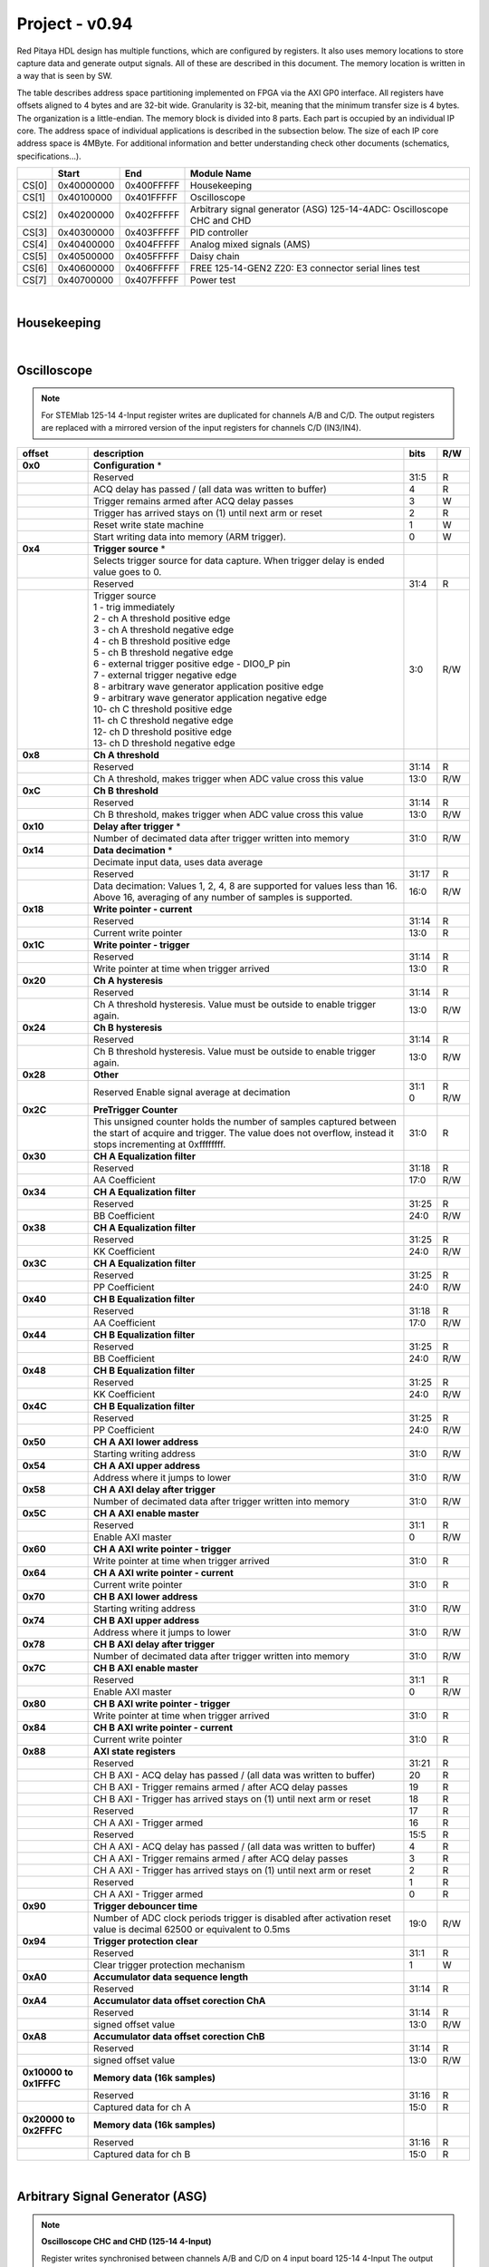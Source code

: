 .. _fpga_094_dev:


Project - v0.94
=================

Red Pitaya HDL design has multiple functions, which are configured by registers. It also uses memory locations to store capture data and generate output signals. All of these are described in this document. The memory location is written in a way that is seen by SW. 

The table describes address space partitioning implemented on FPGA via the AXI GP0 interface. All registers have offsets aligned to 4 bytes and are 32-bit wide. Granularity is 32-bit, meaning that the minimum transfer size is 4 bytes. The organization is a little-endian.
The memory block is divided into 8 parts. Each part is occupied by an individual IP core. The address space of individual applications is described in the subsection below. The size of each IP core address space is 4MByte. 
For additional information and better understanding check other documents (schematics, specifications...).


.. tabularcolumns:: |p{15mm}|p{22mm}|p{22mm}|p{55mm}|

+--------+-------------+------------+----------------------------------+
|        |    Start    | End        | Module Name                      |
+========+=============+============+==================================+
| CS[0]  | 0x40000000  | 0x400FFFFF | Housekeeping                     |
+--------+-------------+------------+----------------------------------+
| CS[1]  | 0x40100000  | 0x401FFFFF | Oscilloscope                     |
+--------+-------------+------------+----------------------------------+
| CS[2]  | 0x40200000  | 0x402FFFFF | Arbitrary signal generator (ASG) |
|        |             |            | \ 125-14-4ADC: \                 |
|        |             |            | Oscilloscope CHC and CHD         |
+--------+-------------+------------+----------------------------------+
| CS[3]  | 0x40300000  | 0x403FFFFF | PID controller                   |
+--------+-------------+------------+----------------------------------+
| CS[4]  | 0x40400000  | 0x404FFFFF | Analog mixed signals (AMS)       |
+--------+-------------+------------+----------------------------------+
| CS[5]  | 0x40500000  | 0x405FFFFF | Daisy chain                      |
+--------+-------------+------------+----------------------------------+
| CS[6]  | 0x40600000  | 0x406FFFFF | FREE                             |
|        |             |            | \ 125-14-GEN2 Z20: \             |
|        |             |            | E3 connector serial lines test   |
+--------+-------------+------------+----------------------------------+
| CS[7]  | 0x40700000  | 0x407FFFFF | Power test                       |
+--------+-------------+------------+----------------------------------+

|

Housekeeping
------------

.. tabs::

    .. group-tab:: 12X-XX

        .. tabularcolumns:: |p{15mm}|p{105mm}|p{15mm}|p{15mm}|

        +----------+------------------------------------------------+------+-----+
        | offset   | description                                    | bits | R/W |
        +==========+================================================+======+=====+
        | **0x0**  | **ID**                                         |      |     |
        +----------+------------------------------------------------+------+-----+
        |          | Reserved                                       | 31:4 | R   | 
        +----------+------------------------------------------------+------+-----+
        |          | Design ID                                      |  3:0 | R   |
        +----------+------------------------------------------------+------+-----+
        |          |    0 -prototype                                |      |     |
        +----------+------------------------------------------------+------+-----+
        |          |    1 -release                                  |      |     |
        +----------+------------------------------------------------+------+-----+
        | **0x4**  | **DNA part 1**                                 |      |     |
        +----------+------------------------------------------------+------+-----+
        |          | DNA[31:0]                                      | 31:0 | R   |
        +----------+------------------------------------------------+------+-----+
        | **0x8**  | **DNA part 2**                                 |      |     |
        +----------+------------------------------------------------+------+-----+
        |          | Reserved                                       | 31:25| R   |
        +----------+------------------------------------------------+------+-----+
        |          | DNA[56:32]                                     | 24:0 | R   |
        +----------+------------------------------------------------+------+-----+
        | **0xC**  | **Digital Loopback**                           |      |     |
        +----------+------------------------------------------------+------+-----+
        |          | Reserved                                       | 31:1 | R   |
        +----------+------------------------------------------------+------+-----+
        |          | digital_loop                                   |    0 | R/W |
        +----------+------------------------------------------------+------+-----+
        | **0x10** | **Expansion connector direction P**            |      |     |
        +----------+------------------------------------------------+------+-----+
        |          | Reserved                                       | 31:8 | R   |
        +----------+------------------------------------------------+------+-----+
        |          | Direction for P lines                          |  7:0 | R/W |
        +----------+------------------------------------------------+------+-----+
        |          | 1-out                                          |      |     |
        +----------+------------------------------------------------+------+-----+
        |          | 0-in                                           |      |     |
        +----------+------------------------------------------------+------+-----+
        | **0x14** | **Expansion connector direction N**            |      |     |
        +----------+------------------------------------------------+------+-----+
        |          | Reserved                                       | 31:8 | R   |
        +----------+------------------------------------------------+------+-----+
        |          | Direction for N lines                          | 7:0  | R/W |
        +----------+------------------------------------------------+------+-----+
        |          | 1-out                                          |      |     |
        +----------+------------------------------------------------+------+-----+
        |          | 0-in                                           |      |     |
        +----------+------------------------------------------------+------+-----+
        | **0x18** | **Expansion connector output P**               |      |     |
        +----------+------------------------------------------------+------+-----+
        |          | Reserved                                       | 31:8 | R   |
        +----------+------------------------------------------------+------+-----+
        |          | P pins output                                  | 7:0  | R/W |
        +----------+------------------------------------------------+------+-----+
        | **0x1C** | **Expansion connector output N**               |      |     |
        +----------+------------------------------------------------+------+-----+
        |          | Reserved                                       | 31:8 | R   |
        +----------+------------------------------------------------+------+-----+
        |          | N pins output                                  | 7:0  | R/W |
        +----------+------------------------------------------------+------+-----+
        | **0x20** | **Expansion connector input P**                |      |     |
        +----------+------------------------------------------------+------+-----+
        |          | Reserved                                       | 31:8 | R   |
        +----------+------------------------------------------------+------+-----+
        |          | P pins input                                   | 7:0  | R   |
        +----------+------------------------------------------------+------+-----+
        | **0x24** | **Expansion connector input N**                |      |     |
        +----------+------------------------------------------------+------+-----+
        |          | Reserved                                       | 31:8 | R   |
        +----------+------------------------------------------------+------+-----+
        |          |  N pins input                                  |  7:0 | R   |
        +----------+------------------------------------------------+------+-----+
        | **0x30** |  **LED control**                               |      |     |
        +----------+------------------------------------------------+------+-----+
        |          |  Reserved                                      |  31:8| R   |
        +----------+------------------------------------------------+------+-----+
        |          |  LEDs 7-0                                      |  7:0 | R/W |
        +----------+------------------------------------------------+------+-----+
        | **0x34** |  **CAN0 pins enable**                          |      |     |
        +----------+------------------------------------------------+------+-----+
        |          |  Reserved                                      |  31:1| R   |
        +----------+------------------------------------------------+------+-----+
        |          |  Enable CAN0 - 1                               |    0 | R/W |
        +----------+------------------------------------------------+------+-----+
        |          |  CAN0_rx: GPIO_P 7 ; CAN1_rx : GPIO_P 6        |      |     |
        +----------+------------------------------------------------+------+-----+
        |          |  CAN0_tx: GPIO_N 7 ; CAN1_tx : GPIO_N 6        |      |     |
        +----------+------------------------------------------------+------+-----+
        | **0x100**|  **FPGA ready**                                |      |     |
        +----------+------------------------------------------------+------+-----+
        |          |  Reserved                                      | 31:1 | R   |
        +----------+------------------------------------------------+------+-----+
        |          |  Programmable logic is out of reset            |     0| R   |
        +----------+------------------------------------------------+------+-----+
        | **0x104**|  **ADC clock frequency meter **                |      |     |
        +----------+------------------------------------------------+------+-----+
        |          |  Approximate frequency of ADC clock            | 31:0 | R   |
        +----------+------------------------------------------------+------+-----+
        |**0x1000**|  **External trigger override**                 |      |     |
        +----------+------------------------------------------------+------+-----+
        |          |  Reserved                                      | 31:3 | R   |
        +----------+------------------------------------------------+------+-----+
        |          |  Trigger output selector                       |     2| R/W |
        |          |  1: DAC trigger, 0: ADC trigger                |      |     |
        +----------+------------------------------------------------+------+-----+
        |          |  Override GPIO_N_0 to output ADC or DAC trigger|     1| R/W |
        +----------+------------------------------------------------+------+-----+
        |          |  Enable sending and receiving external trigger |     0| R/W |
        |          |  through daisy chain connectors                |      |     |
        |          |  1: enable, 0: disable                         |      |     |
        +----------+------------------------------------------------+------+-----+

    .. group-tab:: 125-14-LL

        .. tabularcolumns:: |p{15mm}|p{105mm}|p{15mm}|p{15mm}|

        +----------+------------------------------------------------+------+-----+
        | offset   | description                                    | bits | R/W |
        +==========+================================================+======+=====+
        | **0x0**  | **ID**                                         |      |     |
        +----------+------------------------------------------------+------+-----+
        |          | Reserved                                       | 31:4 | R   |
        +----------+------------------------------------------------+------+-----+
        |          | Design ID                                      |  3:0 | R   |
        +----------+------------------------------------------------+------+-----+
        |          |    0 -prototype                                |      |     |
        +----------+------------------------------------------------+------+-----+
        |          |    1 -release                                  |      |     |
        +----------+------------------------------------------------+------+-----+
        | **0x4**  | **DNA part 1**                                 |      |     |
        +----------+------------------------------------------------+------+-----+
        |          | DNA[31:0]                                      | 31:0 | R   |
        +----------+------------------------------------------------+------+-----+
        | **0x8**  | **DNA part 2**                                 |      |     |
        +----------+------------------------------------------------+------+-----+
        |          | Reserved                                       | 31:25| R   |
        +----------+------------------------------------------------+------+-----+
        |          | DNA[56:32]                                     | 24:0 | R   |
        +----------+------------------------------------------------+------+-----+
        | **0xC**  | **Digital Loopback**                           |      |     |
        +----------+------------------------------------------------+------+-----+
        |          | Reserved                                       | 31:1 | R   |
        +----------+------------------------------------------------+------+-----+
        |          | digital_loop                                   |    0 | R/W |
        +----------+------------------------------------------------+------+-----+
        | **0x10** | **Expansion connector direction P**            |      |     |
        +----------+------------------------------------------------+------+-----+
        |          | Reserved                                       | 31:8 | R   |
        +----------+------------------------------------------------+------+-----+
        |          | Direction for P lines                          |  7:0 | R/W |
        +----------+------------------------------------------------+------+-----+
        |          | 1-out                                          |      |     |
        +----------+------------------------------------------------+------+-----+
        |          | 0-in                                           |      |     |
        +----------+------------------------------------------------+------+-----+
        | **0x14** | **Expansion connector direction N**            |      |     |
        +----------+------------------------------------------------+------+-----+
        |          | Reserved                                       | 31:8 | R   |
        +----------+------------------------------------------------+------+-----+
        |          | Direction for N lines                          | 7:0  | R/W |
        +----------+------------------------------------------------+------+-----+
        |          | 1-out                                          |      |     |
        +----------+------------------------------------------------+------+-----+
        |          | 0-in                                           |      |     |
        +----------+------------------------------------------------+------+-----+
        | **0x18** | **Expansion connector output P**               |      |     |
        +----------+------------------------------------------------+------+-----+
        |          | Reserved                                       | 31:8 | R   |
        +----------+------------------------------------------------+------+-----+
        |          | P pins output                                  | 7:0  | R/W |
        +----------+------------------------------------------------+------+-----+
        | **0x1C** | **Expansion connector output N**               |      |     |
        +----------+------------------------------------------------+------+-----+
        |          | Reserved                                       | 31:8 | R   |
        +----------+------------------------------------------------+------+-----+
        |          | N pins output                                  | 7:0  | R/W |
        +----------+------------------------------------------------+------+-----+
        | **0x20** | **Expansion connector input P**                |      |     |
        +----------+------------------------------------------------+------+-----+
        |          | Reserved                                       | 31:8 | R   |
        +----------+------------------------------------------------+------+-----+
        |          | P pins input                                   | 7:0  | R   |
        +----------+------------------------------------------------+------+-----+
        | **0x24** | **Expansion connector input N**                |      |     |
        +----------+------------------------------------------------+------+-----+
        |          | Reserved                                       | 31:8 | R   |
        +----------+------------------------------------------------+------+-----+
        |          |  N pins input                                  |  7:0 | R   |
        +----------+------------------------------------------------+------+-----+
        | **0x30** |  **LED control**                               |      |     |
        +----------+------------------------------------------------+------+-----+
        |          |  Reserved                                      |  31:8| R   |
        +----------+------------------------------------------------+------+-----+
        |          |  LEDs 7-0                                      |  7:0 | R/W |
        +----------+------------------------------------------------+------+-----+
        | **0x34** |  **CAN0 pins enable**                          |      |     |
        +----------+------------------------------------------------+------+-----+
        |          |  Reserved                                      |  31:1| R   |
        +----------+------------------------------------------------+------+-----+
        |          |  Enable CAN0 - 1                               |    0 | R/W |
        +----------+------------------------------------------------+------+-----+
        |          |  CAN0_tx: GPIO_P 7                             |      |     |
        +----------+------------------------------------------------+------+-----+
        |          |  CAN0_rx: GPIO_N 7                             |      |     |
        +----------+------------------------------------------------+------+-----+
        | **0x40** |  **IDELAY control**                            |      |     |
        +----------+------------------------------------------------+------+-----+
        |          |  Reserved                                      | 31:25| R   |
        +----------+------------------------------------------------+------+-----+
        |          |  IDELAY value in taps (pair ADB1)              | 24:20| R/W |
        +----------+------------------------------------------------+------+-----+
        |          |  IDELAY value in taps (pair ADB0)              | 19:15| R/W |
        +----------+------------------------------------------------+------+-----+
        |          |  IDELAY value in taps (pair ADA1)              | 14:10| R/W |
        +----------+------------------------------------------------+------+-----+
        |          |  IDELAY value in taps (pair ADA0)              |  9:5 | R/W |
        +----------+------------------------------------------------+------+-----+
        |          |  IDELAY value in taps (pair ADFCLK)            |  4:0 | R/W |
        +----------+------------------------------------------------+------+-----+
        | **0x50** |  **ADC SPI**                                   |      |     |
        +----------+------------------------------------------------+------+-----+
        |          |  Reserved                                      | 31:16| R   |
        +----------+------------------------------------------------+------+-----+
        |          |  Control word                                  |  15:0| R/W |
        +----------+------------------------------------------------+------+-----+
        | **0x54** |  **ADC SPI**                                   |      |     |
        +----------+------------------------------------------------+------+-----+
        |          |  Reserved                                      | 31:16| R   |
        +----------+------------------------------------------------+------+-----+
        |          |  Write data / start transfer                   |  15:0| R/W |
        |          |  Only 8 valid bits (on LSB)                    |      |     |
        +----------+------------------------------------------------+------+-----+
        | **0x58** |  **ADC SPI**                                   |      |     |
        +----------+------------------------------------------------+------+-----+
        |          |  Reserved                                      | 31:17| R   |
        +----------+------------------------------------------------+------+-----+
        |          |  Transfer busy                                 |    16| R   |
        +----------+------------------------------------------------+------+-----+
        |          |  Reserved                                      | 31:17| R   |
        +----------+------------------------------------------------+------+-----+
        |          |  Read data                                     |  15:0| R/W |
        |          |  Only 8 valid bits (on LSB)                    |      |     |
        +----------+------------------------------------------------+------+-----+
        | **0x100**|  **FPGA ready**                                |      |     |
        +----------+------------------------------------------------+------+-----+
        |          |  Reserved                                      | 31:1 | R   |
        +----------+------------------------------------------------+------+-----+
        |          |  Programmable logic is out of reset            |     0| R   |
        +----------+------------------------------------------------+------+-----+
        | **0x104**|  **ADC clock frequency meter **                |      |     |
        +----------+------------------------------------------------+------+-----+
        |          |  Approximate frequency of ADC clock            | 31:0 | R   |
        +----------+------------------------------------------------+------+-----+
        |**0x1000**|  **External trigger override**                 |      |     |
        +----------+------------------------------------------------+------+-----+
        |          |  Reserved                                      | 31:3 | R   |
        +----------+------------------------------------------------+------+-----+
        |          |  Trigger output selector                       |     2| R/W |
        |          |  1: DAC trigger, 0: ADC trigger                |      |     |
        +----------+------------------------------------------------+------+-----+
        |          |  Override GPIO_N_0 to output ADC or DAC trigger|     1| R/W |
        +----------+------------------------------------------------+------+-----+
        |          |  Enable sending and receiving external trigger |     0| R/W |
        |          |  through daisy chain connectors                |      |     |
        |          |  1: enable, 0: disable                         |      |     |
        +----------+------------------------------------------------+------+-----+

    .. group-tab:: 125-14-4-Input

        .. tabularcolumns:: |p{15mm}|p{105mm}|p{15mm}|p{15mm}|

        +----------+------------------------------------------------+------+-----+
        | offset   | description                                    | bits | R/W |
        +==========+================================================+======+=====+
        | **0x0**  | **ID**                                         |      |     |
        +----------+------------------------------------------------+------+-----+
        |          | Reserved                                       | 31:4 | R   | 
        +----------+------------------------------------------------+------+-----+
        |          | Design ID                                      |  3:0 | R   |
        +----------+------------------------------------------------+------+-----+
        |          |    0 -prototype                                |      |     |
        +----------+------------------------------------------------+------+-----+
        |          |    1 -release                                  |      |     |
        +----------+------------------------------------------------+------+-----+
        | **0x4**  | **DNA part 1**                                 |      |     |
        +----------+------------------------------------------------+------+-----+
        |          | DNA[31:0]                                      | 31:0 | R   |
        +----------+------------------------------------------------+------+-----+
        | **0x8**  | **DNA part 2**                                 |      |     |
        +----------+------------------------------------------------+------+-----+
        |          | Reserved                                       | 31:25| R   |
        +----------+------------------------------------------------+------+-----+
        |          | DNA[56:32]                                     | 24:0 | R   |
        +----------+------------------------------------------------+------+-----+
        | **0xC**  | **Digital Loopback**                           |      |     |
        +----------+------------------------------------------------+------+-----+
        |          | Reserved                                       | 31:1 | R   |
        +----------+------------------------------------------------+------+-----+
        |          | digital_loop                                   |    0 | R/W |
        +----------+------------------------------------------------+------+-----+
        | **0x10** | **Expansion connector direction P**            |      |     |
        +----------+------------------------------------------------+------+-----+
        |          | Reserved                                       | 31:8 | R   |
        +----------+------------------------------------------------+------+-----+
        |          | Direction for P lines                          |  7:0 | R/W |
        +----------+------------------------------------------------+------+-----+
        |          | 1-out                                          |      |     |
        +----------+------------------------------------------------+------+-----+
        |          | 0-in                                           |      |     |
        +----------+------------------------------------------------+------+-----+
        | **0x14** | **Expansion connector direction N**            |      |     |
        +----------+------------------------------------------------+------+-----+
        |          | Reserved                                       | 31:8 | R   |
        +----------+------------------------------------------------+------+-----+
        |          | Direction for N lines                          | 7:0  | R/W |
        +----------+------------------------------------------------+------+-----+
        |          | 1-out                                          |      |     |
        +----------+------------------------------------------------+------+-----+
        |          | 0-in                                           |      |     |
        +----------+------------------------------------------------+------+-----+
        | **0x18** | **Expansion connector output P**               |      |     |
        +----------+------------------------------------------------+------+-----+
        |          | Reserved                                       | 31:8 | R   |
        +----------+------------------------------------------------+------+-----+
        |          | P pins output                                  | 7:0  | R/W |
        +----------+------------------------------------------------+------+-----+
        | **0x1C** | **Expansion connector output N**               |      |     |
        +----------+------------------------------------------------+------+-----+
        |          | Reserved                                       | 31:8 | R   |
        +----------+------------------------------------------------+------+-----+
        |          | N pins output                                  | 7:0  | R/W |
        +----------+------------------------------------------------+------+-----+
        | **0x20** | **Expansion connector input P**                |      |     |
        +----------+------------------------------------------------+------+-----+
        |          | Reserved                                       | 31:8 | R   |
        +----------+------------------------------------------------+------+-----+
        |          | P pins input                                   | 7:0  | R   |
        +----------+------------------------------------------------+------+-----+
        | **0x24** | **Expansion connector input N**                |      |     |
        +----------+------------------------------------------------+------+-----+
        |          | Reserved                                       | 31:8 | R   |
        +----------+------------------------------------------------+------+-----+
        |          |  N pins input                                  |  7:0 | R   |
        +----------+------------------------------------------------+------+-----+
        | **0x30** |  **LED control**                               |      |     |
        +----------+------------------------------------------------+------+-----+
        |          |  Reserved                                      |  31:8| R   |
        +----------+------------------------------------------------+------+-----+
        |          |  LEDs 7-0                                      |  7:0 | R/W |
        +----------+------------------------------------------------+------+-----+
        | **0x34** |  **CAN0 pins enable**                          |      |     |
        +----------+------------------------------------------------+------+-----+
        |          |  Reserved                                      |  31:1| R   |
        +----------+------------------------------------------------+------+-----+
        |          |  Enable CAN0 - 1                               |    0 | R/W |
        +----------+------------------------------------------------+------+-----+
        |          |  CAN0_tx: GPIO_P 7                             |      |     |
        +----------+------------------------------------------------+------+-----+
        |          |  CAN0_rx: GPIO_N 7                             |      |     |
        +----------+------------------------------------------------+------+-----+
        | **0x40** |  **PLL control**                               |      |     |
        +----------+------------------------------------------------+------+-----+
        |          |  Reserved                                      |  31:9| R   |
        +----------+------------------------------------------------+------+-----+
        |          |  Locked                                        |    8 | R   |
        +----------+------------------------------------------------+------+-----+
        |          |  Reserved                                      |   7:5| R   |
        +----------+------------------------------------------------+------+-----+
        |          |  Reference detected                            |    4 | R   |
        +----------+------------------------------------------------+------+-----+
        |          |  Reserved                                      |   3:1| R   |
        +----------+------------------------------------------------+------+-----+
        |          |  Enable                                        |    0 | R/W |
        +----------+------------------------------------------------+------+-----+
        | **0x44** |  **IDELAY reset**                              |      |     |
        +----------+------------------------------------------------+------+-----+
        |          |  Reserved                                      | 31:15| R   |
        +----------+------------------------------------------------+------+-----+
        |          |  CHB[6:0] idelay reset                         |  14:8| R   |
        +----------+------------------------------------------------+------+-----+
        |          |  Reserved                                      |    7 | R   |
        +----------+------------------------------------------------+------+-----+
        |          |  CHA[6:0] idelay reset                         |   6:0| R/W |
        +----------+------------------------------------------------+------+-----+
        | **0x48** |  **IDELAY CHA**                                |      |     |
        +----------+------------------------------------------------+------+-----+
        |          |  Reserved                                      | 31:15| R   |
        +----------+------------------------------------------------+------+-----+
        |          |  CHA[6:0] inc/dec                              |  14:8| W   |
        +----------+------------------------------------------------+------+-----+
        |          |  Reserved                                      |    7 | R   |
        +----------+------------------------------------------------+------+-----+
        |          |  CHA[6:0] idelay enable                        |   6:0| W   |
        +----------+------------------------------------------------+------+-----+
        |          |  CHA[0] idelay stage                           |   4:0| R   |
        +----------+------------------------------------------------+------+-----+
        | **0x4C** |  **IDELAY CHB**                                |      |     |
        +----------+------------------------------------------------+------+-----+
        |          |  Reserved                                      | 31:15| R   |
        +----------+------------------------------------------------+------+-----+
        |          |  CHB[6:0] inc/dec                              |  14:8| W   |
        +----------+------------------------------------------------+------+-----+
        |          |  Reserved                                      |    7 | R   |
        +----------+------------------------------------------------+------+-----+
        |          |  CHB[6:0] idelay enable                        |   6:0| W   |
        +----------+------------------------------------------------+------+-----+
        |          |  CHB[0] idelay stage                           |   4:0| R   |
        +----------+------------------------------------------------+------+-----+
        | **0x50** |  **IDELAY CHC**                                |      |     |
        +----------+------------------------------------------------+------+-----+
        |          |  Reserved                                      | 31:15| R   |
        +----------+------------------------------------------------+------+-----+
        |          |  CHC[6:0] inc/dec                              |  14:8| W   |
        +----------+------------------------------------------------+------+-----+
        |          |  Reserved                                      |    7 | R   |
        +----------+------------------------------------------------+------+-----+
        |          |  CHC[6:0] idelay enable                        |   6:0| W   |
        +----------+------------------------------------------------+------+-----+
        |          |  CHC[0] idelay stage                           |   4:0| R   |
        +----------+------------------------------------------------+------+-----+
        | **0x54** |  **IDELAY CHD**                                |      |     |
        +----------+------------------------------------------------+------+-----+
        |          |  Reserved                                      | 31:15| R   |
        +----------+------------------------------------------------+------+-----+
        |          |  CHD[6:0] inc/dec                              |  14:8| W   |
        +----------+------------------------------------------------+------+-----+
        |          |  Reserved                                      |    7 | R   |
        +----------+------------------------------------------------+------+-----+
        |          |  CHD[6:0] idelay enable                        |   6:0| W   |
        +----------+------------------------------------------------+------+-----+
        |          |  CHD[0] idelay stage                           |   4:0| R   |
        +----------+------------------------------------------------+------+-----+
        | **0x80** |  **SPI write to ADC**                          |      |     |
        +----------+------------------------------------------------+------+-----+
        |          |  Writing to this reg immediately triggers      |      |     |
        |          |  an SPI write                                  |      |     |
        +----------+------------------------------------------------+------+-----+
        |          |  ADC internal reg address                      | 31:16| W   |
        +----------+------------------------------------------------+------+-----+
        |          |  Data to write                                 |  15:0| W   |
        +----------+------------------------------------------------+------+-----+
        | **0x100**|  **FPGA ready**                                |      |     |
        +----------+------------------------------------------------+------+-----+
        |          |  Reserved                                      | 31:1 | R   |
        +----------+------------------------------------------------+------+-----+
        |          |  Programmable logic is out of reset            |     0| R   |
        +----------+------------------------------------------------+------+-----+
        | **0x104**|  **ADC clock frequency meter **                |      |     |
        +----------+------------------------------------------------+------+-----+
        |          |  Approximate frequency of ADC clock            | 31:0 | R   |
        +----------+------------------------------------------------+------+-----+
        |**0x1000**|  **External trigger override**                 |      |     |
        +----------+------------------------------------------------+------+-----+
        |          |  Reserved                                      | 31:3 | R   |
        +----------+------------------------------------------------+------+-----+
        |          |  Trigger output selector                       |     2| R/W |
        |          |  1: DAC trigger, 0: ADC trigger                |      |     |
        +----------+------------------------------------------------+------+-----+
        |          |  Override GPIO_N_0 to output ADC or DAC trigger|     1| R/W |
        +----------+------------------------------------------------+------+-----+
        |          |  Enable sending and receiving external trigger |     0| R/W |
        |          |  through daisy chain connectors                |      |     |
        |          |  1: enable, 0: disable                         |      |     |
        +----------+------------------------------------------------+------+-----+

|

Oscilloscope
------------

.. note::

    For STEMlab 125-14 4-Input register writes are duplicated for channels A/B and C/D.
    The output registers are replaced with a mirrored version of the input registers for channels C/D (IN3/IN4).


.. tabularcolumns:: |p{15mm}|p{105mm}|p{15mm}|p{15mm}|

+----------+----------------------------------------------------+------+-----+
| offset   | description                                        | bits | R/W |
+==========+====================================================+======+=====+
| **0x0**  | **Configuration** *                                |      |     |
+----------+----------------------------------------------------+------+-----+
|          | Reserved                                           |  31:5|   R |
+----------+----------------------------------------------------+------+-----+
|          | ACQ delay has passed                             / |     4|   R |
|          | (all data was written to buffer)                   |      |     |
+----------+----------------------------------------------------+------+-----+
|          | Trigger remains armed after ACQ delay passes       |     3|   W |
+----------+----------------------------------------------------+------+-----+
|          | Trigger has arrived                                |     2|   R |
|          | stays on (1) until next arm or reset               |      |     |
+----------+----------------------------------------------------+------+-----+
|          | Reset write state machine                          |     1|   W |
+----------+----------------------------------------------------+------+-----+
|          | Start writing data into memory (ARM trigger).      |     0|   W |
+----------+----------------------------------------------------+------+-----+
| **0x4**  | **Trigger source** *                               |      |     |
+----------+----------------------------------------------------+------+-----+
|          |  Selects trigger source for data capture. When     |      |     |
|          |  trigger delay is ended value goes to 0.           |      |     |
+----------+----------------------------------------------------+------+-----+
|          |  Reserved                                          |  31:4|   R |
+----------+----------------------------------------------------+------+-----+
|          | | Trigger source                                   |  3:0 | R/W |
|          | | 1 - trig immediately                             |      |     |
|          | | 2 - ch A threshold positive edge                 |      |     |
|          | | 3 - ch A threshold negative edge                 |      |     |
|          | | 4 - ch B threshold positive edge                 |      |     |
|          | | 5 - ch B threshold negative edge                 |      |     |
|          | | 6 - external trigger positive edge - DIO0_P pin  |      |     |
|          | | 7 - external trigger negative edge               |      |     |
|          | | 8 - arbitrary wave generator application       \ |      |     |
|          |       positive edge                                |      |     |
|          | | 9 - arbitrary wave generator application         |      |     |
|          |       negative edge                             \  |      |     |
|          | | 10- ch C threshold positive edge                 |      |     |
|          | | 11- ch C threshold negative edge                 |      |     |
|          | | 12- ch D threshold positive edge                 |      |     |
|          | | 13- ch D threshold negative edge                 |      |     |
+----------+----------------------------------------------------+------+-----+
| **0x8**  | **Ch A threshold**                                 |      |     |
+----------+----------------------------------------------------+------+-----+
|          | Reserved                                           | 31:14| R   |
+----------+----------------------------------------------------+------+-----+
|          | Ch A threshold, makes trigger when ADC value       | 13:0 | R/W |
|          | cross this value                                   |      |     |
+----------+----------------------------------------------------+------+-----+
| **0xC**  | **Ch B threshold**                                 |      |     |
+----------+----------------------------------------------------+------+-----+
|          | Reserved                                           | 31:14| R   |
+----------+----------------------------------------------------+------+-----+
|          | Ch B threshold, makes trigger when ADC value       | 13:0 | R/W |
|          | cross this value                                   |      |     |
+----------+----------------------------------------------------+------+-----+
| **0x10** | **Delay after trigger** *                          |      |     |
+----------+----------------------------------------------------+------+-----+
|          | Number of decimated data after trigger written     | 31:0 | R/W |
|          | into memory                                        |      |     |
+----------+----------------------------------------------------+------+-----+
| **0x14** | **Data decimation** *                              |      |     |
+----------+----------------------------------------------------+------+-----+
|          | Decimate input data, uses data average             |      |     |
+----------+----------------------------------------------------+------+-----+
|          | Reserved                                           | 31:17| R   |
+----------+----------------------------------------------------+------+-----+
|          | Data decimation: Values 1, 2, 4, 8 are supported   | 16:0 | R/W |
|          | for values less than 16. Above 16, averaging       |      |     |
|          | of any number of samples is supported.             |      |     |
+----------+----------------------------------------------------+------+-----+
| **0x18** | **Write pointer - current**                        |      |     |
+----------+----------------------------------------------------+------+-----+
|          | Reserved                                           | 31:14| R   |
+----------+----------------------------------------------------+------+-----+
|          | Current write pointer                              | 13:0 | R   |
+----------+----------------------------------------------------+------+-----+
| **0x1C** | **Write pointer - trigger**                        |      |     |
+----------+----------------------------------------------------+------+-----+
|          | Reserved                                           | 31:14| R   |
+----------+----------------------------------------------------+------+-----+
|          | Write pointer at time when trigger arrived         | 13:0 | R   |
+----------+----------------------------------------------------+------+-----+
| **0x20** | **Ch A hysteresis**                                |      |     |
+----------+----------------------------------------------------+------+-----+
|          | Reserved                                           | 31:14| R   |
+----------+----------------------------------------------------+------+-----+
|          | Ch A threshold hysteresis. Value must be outside   | 13:0 | R/W |
|          | to enable trigger again.                           |      |     |
+----------+----------------------------------------------------+------+-----+
| **0x24** | **Ch B hysteresis**                                |      |     |
+----------+----------------------------------------------------+------+-----+
|          | Reserved                                           | 31:14| R   |
+----------+----------------------------------------------------+------+-----+
|          | Ch B threshold hysteresis. Value must be outside   | 13:0 | R/W |
|          | to enable trigger again.                           |      |     |
+----------+----------------------------------------------------+------+-----+
| **0x28** | **Other**                                          |      |     |
+----------+----------------------------------------------------+------+-----+
|          | Reserved                                           | 31:1 | R   |
|          | Enable signal average at decimation                | 0    | R/W |
+----------+----------------------------------------------------+------+-----+
| **0x2C** | **PreTrigger Counter**                             |      |     |
+----------+----------------------------------------------------+------+-----+
|          | This unsigned counter holds the number of samples  | 31:0 | R   |
|          | captured between the start of acquire and trigger. |      |     |
|          | The value does not overflow, instead it stops      |      |     |
|          | incrementing at 0xffffffff.                        |      |     |
+----------+----------------------------------------------------+------+-----+
| **0x30** | **CH A Equalization filter**                       |      |     |
+----------+----------------------------------------------------+------+-----+
|          | Reserved                                           | 31:18| R   |
+----------+----------------------------------------------------+------+-----+
|          | AA Coefficient                                     | 17:0 | R/W |
+----------+----------------------------------------------------+------+-----+
| **0x34** | **CH A Equalization filter**                       |      |     |
+----------+----------------------------------------------------+------+-----+
|          | Reserved                                           | 31:25| R   |
+----------+----------------------------------------------------+------+-----+
|          | BB Coefficient                                     | 24:0 | R/W |
+----------+----------------------------------------------------+------+-----+
| **0x38** | **CH A Equalization filter**                       |      |     |
+----------+----------------------------------------------------+------+-----+
|          | Reserved                                           | 31:25| R   |
+----------+----------------------------------------------------+------+-----+
|          | KK Coefficient                                     | 24:0 | R/W |
+----------+----------------------------------------------------+------+-----+
| **0x3C** | **CH A Equalization filter**                       |      |     |
+----------+----------------------------------------------------+------+-----+
|          | Reserved                                           | 31:25| R   |
+----------+----------------------------------------------------+------+-----+
|          | PP Coefficient                                     | 24:0 | R/W |
+----------+----------------------------------------------------+------+-----+
| **0x40** | **CH B Equalization filter**                       |      |     |
+----------+----------------------------------------------------+------+-----+
|          | Reserved                                           | 31:18| R   |
+----------+----------------------------------------------------+------+-----+
|          | AA Coefficient                                     | 17:0 | R/W |
+----------+----------------------------------------------------+------+-----+
| **0x44** | **CH B Equalization filter**                       |      |     |
+----------+----------------------------------------------------+------+-----+
|          | Reserved                                           | 31:25| R   |
+----------+----------------------------------------------------+------+-----+
|          | BB Coefficient                                     | 24:0 | R/W |
+----------+----------------------------------------------------+------+-----+
| **0x48** | **CH B Equalization filter**                       |      |     |
+----------+----------------------------------------------------+------+-----+
|          | Reserved                                           | 31:25| R   |
+----------+----------------------------------------------------+------+-----+
|          | KK Coefficient                                     | 24:0 | R/W |
+----------+----------------------------------------------------+------+-----+
| **0x4C** | **CH B Equalization filter**                       |      |     |
+----------+----------------------------------------------------+------+-----+
|          | Reserved                                           | 31:25| R   |
+----------+----------------------------------------------------+------+-----+
|          | PP Coefficient                                     | 24:0 | R/W |
+----------+----------------------------------------------------+------+-----+
| **0x50** | **CH A AXI lower address**                         |      |     |
+----------+----------------------------------------------------+------+-----+
|          | Starting writing address                           | 31:0 | R/W |
+----------+----------------------------------------------------+------+-----+
| **0x54** | **CH A AXI upper address**                         |      |     |
+----------+----------------------------------------------------+------+-----+
|          | Address where it jumps to lower                    | 31:0 | R/W |
+----------+----------------------------------------------------+------+-----+
| **0x58** | **CH A AXI delay after trigger**                   |      |     |
+----------+----------------------------------------------------+------+-----+
|          | Number of decimated data after trigger written     | 31:0 | R/W |
|          | into memory                                        |      |     |
+----------+----------------------------------------------------+------+-----+
| **0x5C** | **CH A AXI enable master**                         |      |     |
+----------+----------------------------------------------------+------+-----+
|          | Reserved                                           | 31:1 | R   |
+----------+----------------------------------------------------+------+-----+
|          | Enable AXI master                                  | 0    | R/W |
+----------+----------------------------------------------------+------+-----+
| **0x60** | **CH A AXI write pointer - trigger**               |      |     |
+----------+----------------------------------------------------+------+-----+
|          | Write pointer at time when trigger arrived         | 31:0 | R   |
+----------+----------------------------------------------------+------+-----+
| **0x64** | **CH A AXI write pointer - current**               |      |     |
+----------+----------------------------------------------------+------+-----+
|          | Current write pointer                              | 31:0 | R   |
+----------+----------------------------------------------------+------+-----+
| **0x70** | **CH B AXI lower address**                         |      |     |
+----------+----------------------------------------------------+------+-----+
|          | Starting writing address                           | 31:0 | R/W |
+----------+----------------------------------------------------+------+-----+
| **0x74** | **CH B AXI upper address**                         |      |     |
+----------+----------------------------------------------------+------+-----+
|          | Address where it jumps to lower                    | 31:0 | R/W |
+----------+----------------------------------------------------+------+-----+
| **0x78** | **CH B AXI delay after trigger**                   |      |     |
+----------+----------------------------------------------------+------+-----+
|          | Number of decimated data after trigger written     | 31:0 | R/W |
|          | into memory                                        |      |     |
+----------+----------------------------------------------------+------+-----+
| **0x7C** | **CH B AXI enable master**                         |      |     |
+----------+----------------------------------------------------+------+-----+
|          | Reserved                                           | 31:1 | R   |
+----------+----------------------------------------------------+------+-----+
|          | Enable AXI master                                  | 0    | R/W |
+----------+----------------------------------------------------+------+-----+
| **0x80** | **CH B AXI write pointer - trigger**               |      |     |
+----------+----------------------------------------------------+------+-----+
|          | Write pointer at time when trigger arrived         | 31:0 | R   |
+----------+----------------------------------------------------+------+-----+
| **0x84** | **CH B AXI write pointer - current**               |      |     |
+----------+----------------------------------------------------+------+-----+
|          | Current write pointer                              | 31:0 | R   |
+----------+----------------------------------------------------+------+-----+
| **0x88** | **AXI state registers**                            |      |     |
+----------+----------------------------------------------------+------+-----+
|          | Reserved                                           | 31:21|   R |
+----------+----------------------------------------------------+------+-----+
|          | CH B AXI - ACQ delay has passed                  / |    20|   R |
|          | (all data was written to buffer)                   |      |     |
+----------+----------------------------------------------------+------+-----+
|          | CH B AXI - Trigger remains armed /                 |      |     |
|          | after ACQ delay passes                             |    19|   R |
+----------+----------------------------------------------------+------+-----+
|          | CH B AXI - Trigger has arrived                     |      |   R |
|          | stays on (1) until next arm or reset               |    18|     |
+----------+----------------------------------------------------+------+-----+
|          | Reserved                                           |    17|   R |
+----------+----------------------------------------------------+------+-----+
|          | CH A AXI - Trigger armed                           |    16|   R |
+----------+----------------------------------------------------+------+-----+
|          | Reserved                                           |  15:5|   R |
+----------+----------------------------------------------------+------+-----+
|          | CH A AXI - ACQ delay has passed                  / |     4|   R |
|          | (all data was written to buffer)                   |      |     |
+----------+----------------------------------------------------+------+-----+
|          | CH A AXI - Trigger remains armed /                 |      |     |
|          | after ACQ delay passes                             |     3|   R |
+----------+----------------------------------------------------+------+-----+
|          | CH A AXI - Trigger has arrived                     |     2|     |
|          | stays on (1) until next arm or reset               |      |   R |
+----------+----------------------------------------------------+------+-----+
|          | Reserved                                           |     1|   R |
+----------+----------------------------------------------------+------+-----+
|          | CH A AXI - Trigger armed                           |     0|   R |
+----------+----------------------------------------------------+------+-----+
| **0x90** | **Trigger debouncer time**                         |      |     |
+----------+----------------------------------------------------+------+-----+
|          | Number of ADC clock periods trigger is disabled    | 19:0 | R/W |
|          | after activation reset value is decimal 62500 or   |      |     |
|          | equivalent to 0.5ms                                |      |     |
+----------+----------------------------------------------------+------+-----+
| **0x94** | **Trigger protection clear**                       |      |     |
+----------+----------------------------------------------------+------+-----+
|          | Reserved                                           | 31:1 | R   |
+----------+----------------------------------------------------+------+-----+
|          | Clear trigger protection mechanism                 |    1 |   W |
+----------+----------------------------------------------------+------+-----+
| **0xA0** | **Accumulator data sequence length**               |      |     |
+----------+----------------------------------------------------+------+-----+
|          | Reserved                                           | 31:14| R   |
+----------+----------------------------------------------------+------+-----+
| **0xA4** | **Accumulator data offset corection ChA**          |      |     |
+----------+----------------------------------------------------+------+-----+
|          | Reserved                                           | 31:14| R   |
+----------+----------------------------------------------------+------+-----+
|          | signed offset value                                | 13:0 | R/W |
+----------+----------------------------------------------------+------+-----+
| **0xA8** | **Accumulator data offset corection ChB**          |      |     |
+----------+----------------------------------------------------+------+-----+
|          | Reserved                                           | 31:14| R   |
+----------+----------------------------------------------------+------+-----+
|          | signed offset value                                | 13:0 | R/W |
+----------+----------------------------------------------------+------+-----+
| **0x10000| **Memory data (16k samples)**                      |      |     |
| to       |                                                    |      |     |
| 0x1FFFC**|                                                    |      |     |
+----------+----------------------------------------------------+------+-----+
|          | Reserved                                           | 31:16| R   |
+----------+----------------------------------------------------+------+-----+
|          | Captured data for ch A                             | 15:0 | R   |
+----------+----------------------------------------------------+------+-----+
| **0x20000| **Memory data (16k samples)**                      |      |     |
| to       |                                                    |      |     |
| 0x2FFFC**|                                                    |      |     |
+----------+----------------------------------------------------+------+-----+
|          | Reserved                                           | 31:16| R   |
+----------+----------------------------------------------------+------+-----+
|          | Captured data for ch B                             | 15:0 | R   |
+----------+----------------------------------------------------+------+-----+

|

Arbitrary Signal Generator (ASG)
--------------------------------

.. note::

    **Oscilloscope CHC and CHD (125-14 4-Input)**
    
    Register writes synchronised between channels A/B and C/D on 4 input board 125-14 4-Input
    The output registers are replaced with a mirrored version of the input registers for channels C/D (IN3/IN4).


.. tabs::

    .. group-tab:: 12X-XX

        .. tabularcolumns:: |p{15mm}|p{105mm}|p{15mm}|p{15mm}|

        +----------+----------------------------------------------------+------+-----+
        | offset   | description                                        | bits | R/W |
        +==========+====================================================+======+=====+
        | **0x0**  |  **Configuration**                                 |      |     |
        +----------+----------------------------------------------------+------+-----+
        |          |  Reserved                                          | 31:25| R   |
        +----------+----------------------------------------------------+------+-----+
        |          |  ch B external gated repetitions                   | 24   | R/W |
        +----------+----------------------------------------------------+------+-----+
        |          |  ch B set output to 0                              | 23   | R/W |
        +----------+----------------------------------------------------+------+-----+
        |          |  ch B SM reset                                     | 22   | R/W |
        +----------+----------------------------------------------------+------+-----+
        |          |  Reserved                                          | 21   | R/W |
        +----------+----------------------------------------------------+------+-----+
        |          |  ch B SM wrap pointer (if disabled starts at       | 20   | R/W |
        |          |  address0 )                                        |      |     |
        +----------+----------------------------------------------------+------+-----+
        |          | | ch B trigger selector: (don't change when SM is  | 19:16| R/W |
        |          | | active)                                          |      |     |
        |          | | 1-trig immediately                               |      |     |
        |          | | 2-external trigger positive edge - DIO0_P pin    |      |     |
        |          | | 3-external trigger negative edge                 |      |     |
        +----------+----------------------------------------------------+------+-----+
        |          |  Reserved                                          | 15:9 | R   |
        +----------+----------------------------------------------------+------+-----+
        |          |  ch A external gated bursts                        | 8    | R/W |
        +----------+----------------------------------------------------+------+-----+
        |          |  ch A set output to 0                              | 7    | R/W |
        +----------+----------------------------------------------------+------+-----+
        |          |  ch A SM reset                                     | 6    | R/W |
        +----------+----------------------------------------------------+------+-----+
        |          |  Reserved                                          | 5    | R/W |
        +----------+----------------------------------------------------+------+-----+
        |          |  ch A SM wrap pointer (if disabled starts at       | 4    | R/W |
        |          |  address 0)                                        |      |     |
        +----------+----------------------------------------------------+------+-----+
        |          | | ch A trigger selector: (don't change when SM is  | 3:0  | R/W |
        |          | | active)                                          |      |     |
        |          | | 1-trig immediately                               |      |     |
        |          | | 2-external trigger positive edge - DIO0_P pin    |      |     |
        |          | | 3-external trigger negative edge                 |      |     |
        +----------+----------------------------------------------------+------+-----+
        | **0x4**  |  **Ch A amplitude scale and offset**               |      |     |
        +----------+----------------------------------------------------+------+-----+
        |          |  out  = (data*scale)/0x2000 + offset               |      |     |
        +----------+----------------------------------------------------+------+-----+
        |          |  Reserved                                          | 31:30| R   |
        +----------+----------------------------------------------------+------+-----+
        |          |  Amplitude offset                                  | 29:16| R/W |
        +----------+----------------------------------------------------+------+-----+
        |          |  Reserved                                          | 15:14| R   |
        +----------+----------------------------------------------------+------+-----+
        |          |  Amplitude scale. 0x2000 == multiply by 1. Unsigned| 13:0 | R/W |
        +----------+----------------------------------------------------+------+-----+
        | **0x8**  |  **Ch A counter wrap**                             |      |     |
        +----------+----------------------------------------------------+------+-----+
        |          |  Reserved                                          | 31:30| R   |
        +----------+----------------------------------------------------+------+-----+
        |          |  Value where counter wraps around. Depends on SM   | 29:0 | R/W |
        |          |  wrap setting. If it is 1 new value is  get by     |      |     |
        |          |  wrap, if value is 0 counter goes to offset value. |      |     |
        |          |  16 bits for decimals.                             |      |     |
        +----------+----------------------------------------------------+------+-----+
        | **0xC**  |  **Ch A start offset**                             |      |     |
        +----------+----------------------------------------------------+------+-----+
        |          |  Reserved                                          | 31:30| R   |
        +----------+----------------------------------------------------+------+-----+
        |          |  Counter start offset. Start offset when trigger   | 29:0 | R/W |
        |          |  arrives. 16 bits for decimals.                    |      |     |
        +----------+----------------------------------------------------+------+-----+
        | **0x10** |   **Ch A counter step**                            |      |     |
        +----------+----------------------------------------------------+------+-----+
        |          |  Reserved                                          | 31:30| R   |
        +----------+----------------------------------------------------+------+-----+
        |          |  Counter step. 16 bits for decimals.               | 29:0 | R/W |
        |          |  Updates when writing to the ChB counter step reg  |      |     |
        +----------+----------------------------------------------------+------+-----+
        | **0x14** |   **Ch A counter step- lower bits**                |      |     |
        +----------+----------------------------------------------------+------+-----+
        |          |  Counter step extra 32 decimals                    | 31:0 | R/W |
        |          |  Updates when writing to the                       |      |     |
        |          |  ChB counter step lower bits reg (0x34)            |      |     |
        +----------+----------------------------------------------------+------+-----+
        | **0x18** |   **Ch A number of read cycles in one burst**      |      |     |
        +----------+----------------------------------------------------+------+-----+
        |          |  Reserved                                          | 31:16| R   |
        +----------+----------------------------------------------------+------+-----+
        |          |  Number of repeats of table readout. 0=infinite    | 15:0 | R/W |
        +----------+----------------------------------------------------+------+-----+
        | **0x1C** |   **Ch A number of burst repetitions**             |      |     |
        +----------+----------------------------------------------------+------+-----+
        |          |  Reserved                                          | 31:16| R   |
        +----------+----------------------------------------------------+------+-----+
        |          |  Number of repetitions.                            |      |     |
        |          |  0=disabled 0xffff=infinite                        | 15:0 | R/W |
        +----------+----------------------------------------------------+------+-----+
        | **0x20** |   **Ch A delay between burst repetitions**         |      |     |
        +----------+----------------------------------------------------+------+-----+
        |          |  Delay between repetitions. Granularity=1us        | 31:0 | R/W |
        +----------+----------------------------------------------------+------+-----+
        | **0x24** |   **Ch B amplitude scale and offset**              |      |     |
        +----------+----------------------------------------------------+------+-----+
        |          |  out  = (data*scale)/0x2000 + offset               |      |     |
        +----------+----------------------------------------------------+------+-----+
        |          |  Reserved                                          | 31:30| R   |
        +----------+----------------------------------------------------+------+-----+
        |          |  Amplitude offset                                  | 29:16| R/W |
        +----------+----------------------------------------------------+------+-----+
        |          |  Reserved                                          | 15:14| R   |
        +----------+----------------------------------------------------+------+-----+
        |          |  Amplitude scale. 0x2000 == multiply by 1. Unsigned| 13:0 | R/W |
        +----------+----------------------------------------------------+------+-----+
        | **0x28** |   **Ch B counter wrap**                            |      |     |
        +----------+----------------------------------------------------+------+-----+
        |          |  Reserved                                          | 31:30| R   |
        +----------+----------------------------------------------------+------+-----+
        |          |  Value where counter wraps around. Depends on SM   | 29:0 | R/W |
        |          |  wrap setting. If it is 1 new value is  get by     |      |     |
        |          |  wrap, if value is 0 counter goes to offset value. |      |     |
        |          |  16 bits for decimals.                             |      |     |
        +----------+----------------------------------------------------+------+-----+
        | **0x2C** |   **Ch B start offset**                            |      |     |
        +----------+----------------------------------------------------+------+-----+
        |          |  Reserved                                          | 31:30| R   |
        +----------+----------------------------------------------------+------+-----+
        |          |  Counter start offset. Start offset when trigger   | 29:0 | R/W |
        |          |  arrives. 16 bits for decimals.                    |      |     |
        +----------+----------------------------------------------------+------+-----+
        | **0x30** |   **Ch B counter step**                            |      |     |
        +----------+----------------------------------------------------+------+-----+
        |          |  Reserved                                          | 31:30| R   |
        +----------+----------------------------------------------------+------+-----+
        |          |  Counter step. 16 bits for decimals.               | 29:0 | R/W |
        |          |  Updates when writing to the ChB counter step reg  |      |     |
        +----------+----------------------------------------------------+------+-----+
        | **0x34** |   **Ch B counter step- lower bits**                |      |     |
        +----------+----------------------------------------------------+------+-----+
        |          |  Counter step extra 32 decimals                    | 31:0 | R/W |
        |          |  Updates when writing to the                       |      |     |
        |          |  ChB counter step lower bits reg (0x34)            |      |     |
        +----------+----------------------------------------------------+------+-----+
        | **0x38** |   **Ch B number of read cycles in one burst**      |      |     |
        +----------+----------------------------------------------------+------+-----+
        |          |  Reserved                                          | 31:16| R   |
        +----------+----------------------------------------------------+------+-----+
        |          |  Number of repeats of table readout. 0=infinite    | 15:0 | R/W |
        +----------+----------------------------------------------------+------+-----+
        | **0x3C** |   **Ch B number of burst repetitions**             |      |     |
        +----------+----------------------------------------------------+------+-----+
        |          |  Reserved                                          | 31:16| R   |
        +----------+----------------------------------------------------+------+-----+
        |          |  Number of repetitions.                            |      |     |
        |          |  0=disabled 0xffff=infinite                        | 15:0 | R/W |
        +----------+----------------------------------------------------+------+-----+
        | **0x40** |   **Ch B delay between burst repetitions**         |      |     |
        +----------+----------------------------------------------------+------+-----+
        |          |  Delay between repetitions. Granularity=1us        | 31:0 | R/W |
        +----------+----------------------------------------------------+------+-----+
        | **0x44** |   **Ch A value of last sample in burst**           |      |     |
        +----------+----------------------------------------------------+------+-----+
        |          |  Reserved                                          | 31:14| R   |
        +----------+----------------------------------------------------+------+-----+
        |          |  Last value of burst                               | 13:0 | R/W |
        +----------+----------------------------------------------------+------+-----+
        | **0x48** |   **Ch B value of last sample in burst**           |      |     |
        +----------+----------------------------------------------------+------+-----+
        |          |  Reserved                                          | 31:14| R   |
        +----------+----------------------------------------------------+------+-----+
        |          |  Last value of burst                               | 13:0 | R/W |
        +----------+----------------------------------------------------+------+-----+
        | **0x54** |   **External trigger debouncer**                   |      |     |
        +----------+----------------------------------------------------+------+-----+
        |          | Number of ADC clock periods trigger is disabled    | 19:0 | R/W |
        |          | after activation. Default value is decimal 62500 or|      |     |
        |          | equivalent to 0.5ms                                |      |     |
        +----------+----------------------------------------------------+------+-----+
        | **0x60** |   **Ch A buffer current read pointer**             |      |     |
        +----------+----------------------------------------------------+------+-----+
        |          |  Reserved                                          | 31:16| R   |
        +----------+----------------------------------------------------+------+-----+
        |          |  Read pointer                                      | 15:2 | R/W |
        +----------+----------------------------------------------------+------+-----+
        |          |  Reserved                                          | 1:0  | R   |
        +----------+----------------------------------------------------+------+-----+
        | **0x64** |   **Ch B buffer current read pointer**             |      |     |
        +----------+----------------------------------------------------+------+-----+
        |          |  Reserved                                          | 31:16| R   |
        +----------+----------------------------------------------------+------+-----+
        |          |  Read pointer                                      | 15:2 | R/W |
        +----------+----------------------------------------------------+------+-----+
        |          |  Reserved                                          | 1:0  | R   |
        +----------+----------------------------------------------------+------+-----+
        | **0x68** |   **Ch A initial value of generator**              |      |     |
        +----------+----------------------------------------------------+------+-----+
        |          |  Reserved                                          | 31:14| R   |
        +----------+----------------------------------------------------+------+-----+
        |          |  First value                                       | 13:0 | R/W |
        +----------+----------------------------------------------------+------+-----+
        | **0x6C** |   **Ch B initial value of generator**              |      |     |
        +----------+----------------------------------------------------+------+-----+
        |          |  Reserved                                          | 31:14| R   |
        +----------+----------------------------------------------------+------+-----+
        |          |  First value                                       | 13:0 | R/W |
        +----------+----------------------------------------------------+------+-----+
        | **0x70** |   **Ch A length of last value state**              |      |     |
        +----------+----------------------------------------------------+------+-----+
        |          |  Length of last value state (in ADC periods)       | 31:0 | R/W |
        +----------+----------------------------------------------------+------+-----+
        | **0x74** |   **Ch B length of last value state**              |      |     |
        +----------+----------------------------------------------------+------+-----+
        |          |  Length of last value state (in ADC periods)       | 31:0 | R/W |
        +----------+----------------------------------------------------+------+-----+
        | **0x78** |   **Ch A LFSR random seed**                        |      |     |
        +----------+----------------------------------------------------+------+-----+
        |          | Random number seed for linear-feedback             |      |     |
        |          | shift register                                     | 31:0 | R/W |
        +----------+----------------------------------------------------+------+-----+
        | **0x7C** |   **Ch B LFSR random seed**                        |      |     |
        +----------+----------------------------------------------------+------+-----+
        |          | Random number seed for linear-feedback             |      |     |
        |          | shift register                                     | 31:0 | R/W |
        +----------+----------------------------------------------------+------+-----+
        | **0x80** |   **Ch A enable noise generator**                  |      |     |
        +----------+----------------------------------------------------+------+-----+
        |          |  Reserved                                          | 31:1 | R   |
        +----------+----------------------------------------------------+------+-----+
        |          |  Enable psuedo-random noise generator              |    0 | R/W |
        +----------+----------------------------------------------------+------+-----+
        | **0x84** |   **Ch B enable noise generator**                  |      |     |
        +----------+----------------------------------------------------+------+-----+
        |          |  Reserved                                          | 31:1 | R   |
        +----------+----------------------------------------------------+------+-----+
        |          |  Enable psuedo-random noise generator              |    0 | R/W |
        +----------+----------------------------------------------------+------+-----+
        | **0x100**|   **AXI interface ASG state**                      |      |     |
        +----------+----------------------------------------------------+------+-----+
        |          |  Reserved                                          | 31:20| R   |
        +----------+----------------------------------------------------+------+-----+
        |          |  FIFOs being reset ChB                             |   19 | R   |
        +----------+----------------------------------------------------+------+-----+
        |          |  Receive FIFO reading enabled ChB                  |   18 | R   |
        +----------+----------------------------------------------------+------+-----+
        |          |  First data read out to output ChB                 |   17 | R   |
        +----------+----------------------------------------------------+------+-----+
        |          |  Trigger received, generating read requests ChB    |   16 | R   |
        +----------+----------------------------------------------------+------+-----+
        |          |  Reserved                                          | 15:4 | R   |
        +----------+----------------------------------------------------+------+-----+
        |          |  FIFOs being reset ChA                             |    3 | R   |
        +----------+----------------------------------------------------+------+-----+
        |          |  Receive FIFO reading enabled ChA                  |    2 | R   |
        +----------+----------------------------------------------------+------+-----+
        |          |  First data read out to output ChA                 |    1 | R   |
        +----------+----------------------------------------------------+------+-----+
        |          |  Trigger received, generating read requests ChA    |    0 | R   |
        +----------+----------------------------------------------------+------+-----+
        | **0x104**|   **Ch A enable AXI receiver**                     |      |     |
        +----------+----------------------------------------------------+------+-----+
        |          |  Reserved                                          | 31:1 | R   |
        +----------+----------------------------------------------------+------+-----+
        |          |  Enable AXI receiver                               |    0 | R/W |
        +----------+----------------------------------------------------+------+-----+
        | **0x108**|   **Ch A AXI receiver buffer start address**       |      |     |
        +----------+----------------------------------------------------+------+-----+
        |          |  Buffer start address                              | 31:0 | R/W |
        |          |  Reads are performed in chunks of 16*64 bit.       |      |     |
        |          |  The buffer size must therefore be N*0x80.         |      |     |
        +----------+----------------------------------------------------+------+-----+
        | **0x10C**|   **Ch A AXI receiver buffer end address**         |      |     |
        +----------+----------------------------------------------------+------+-----+
        |          |  Buffer end address                                | 31:0 | R/W |
        |          |  Where the read pointer must pass no further.      |      |     |
        |          |  The last read is performed at                     |      |     |
        |          |  [VALUE of this reg]-8 before wrapping around      |      |     |
        +----------+----------------------------------------------------+------+-----+
        | **0x114**|   **Ch B enable AXI receiver**                     |      |     |
        +----------+----------------------------------------------------+------+-----+
        |          |  Reserved                                          | 31:1 | R   |
        +----------+----------------------------------------------------+------+-----+
        |          |  Enable AXI receiver                               |    0 | R/W |
        +----------+----------------------------------------------------+------+-----+
        | **0x118**|   **Ch B AXI receiver buffer start address**       |      |     |
        +----------+----------------------------------------------------+------+-----+
        |          |  Buffer start address                              | 31:0 | R/W |
        |          |  Reads are performed in chunks of 16*64 bit.       |      |     |
        |          |  The buffer size must therefore be N*0x80.         |      |     |
        +----------+----------------------------------------------------+------+-----+
        | **0x11C**|   **Ch B AXI receiver buffer end address**         |      |     |
        +----------+----------------------------------------------------+------+-----+
        |          |  Buffer end address                                | 31:0 | R/W |
        |          |  Where the read pointer must pass no further.      |      |     |
        |          |  The last read is performed at                     |      |     |
        |          |  [VALUE of this reg]-8 before wrapping around      |      |     |
        +----------+----------------------------------------------------+------+-----+
        | **0x120**|   **Ch A AXI error count**                         |      |     |
        +----------+----------------------------------------------------+------+-----+
        |          |  Number of attempted empty FIFO reads per second   | 31:0 | R   |
        +----------+----------------------------------------------------+------+-----+
        | **0x124**|   **Ch A AXI transfer count**                      |      |     |
        +----------+----------------------------------------------------+------+-----+
        |          |  Number of successful FIFO reads per second        | 31:0 | R   |
        +----------+----------------------------------------------------+------+-----+
        | **0x128**|   **Ch B AXI error count**                         |      |     |
        +----------+----------------------------------------------------+------+-----+
        |          |  Number of attempted empty FIFO reads per second   | 31:0 | R   |
        +----------+----------------------------------------------------+------+-----+
        | **0x12C**|   **Ch B AXI transfer count**                      |      |     |
        +----------+----------------------------------------------------+------+-----+
        |          |  Number of successful FIFO reads per second        | 31:0 | R   |
        +----------+----------------------------------------------------+------+-----+
        | **0x130**|   **Ch A AXI output decimation**                   |      |     |
        +----------+----------------------------------------------------+------+-----+
        |          |  How many clocks to keep a sample on the output    | 31:0 | R/W |
        +----------+----------------------------------------------------+------+-----+
        | **0x134**|   **Ch B AXI output decimation**                   |      |     |
        +----------+----------------------------------------------------+------+-----+
        |          |  How many clocks to keep a sample on the output    | 31:0 | R/W |
        +----------+----------------------------------------------------+------+-----+
        | **0x10000|  Ch A memory data (16k samples)                    |      |     |
        | to       |                                                    |      |     |
        | 0x1FFFC**|                                                    |      |     |
        +----------+----------------------------------------------------+------+-----+
        |          |  Reserved                                          | 31:14| R   |
        +----------+----------------------------------------------------+------+-----+
        |          |  ch A data                                         | 13:0 | R/W |
        +----------+----------------------------------------------------+------+-----+
        | **0x20000|  Ch B memory data (16k samples)                    |      |     |
        | to       |                                                    |      |     |
        | 0x2FFFC**|                                                    |      |     |
        +----------+----------------------------------------------------+------+-----+
        |          |  Reserved                                          | 31:14| R   |
        +----------+----------------------------------------------------+------+-----+
        |          |  ch B data                                         | 13:0 | R/W |
        +----------+----------------------------------------------------+------+-----+

    .. group-tab:: 125-14-4-Input

        .. tabularcolumns:: |p{15mm}|p{105mm}|p{15mm}|p{15mm}|

        +----------+----------------------------------------------------+------+-----+
        | offset   | description                                        | bits | R/W |
        +==========+====================================================+======+=====+
        | **0x0**  | **Configuration** *                                |      |     |
        +----------+----------------------------------------------------+------+-----+
        |          | Reserved                                           |  31:5|   R |
        +----------+----------------------------------------------------+------+-----+
        |          | ACQ delay has passed                             / |     4|   R |
        |          | (all data was written to buffer)                   |      |     |
        +----------+----------------------------------------------------+------+-----+
        |          | Trigger remains armed after ACQ delay passes       |     3|   W |
        +----------+----------------------------------------------------+------+-----+
        |          | Trigger has arrived                                |     2|   R |
        |          | stays on (1) until next arm or reset               |      |     |
        +----------+----------------------------------------------------+------+-----+
        |          | Reset write state machine                          |     1|   W |
        +----------+----------------------------------------------------+------+-----+
        |          | Start writing data into memory (ARM trigger).      |     0|   W |
        +----------+----------------------------------------------------+------+-----+
        | **0x4**  | **Trigger source** *                               |      |     |
        +----------+----------------------------------------------------+------+-----+
        |          |  Selects trigger source for data capture. When     |      |     |
        |          |  trigger delay is ended value goes to 0.           |      |     |
        +----------+----------------------------------------------------+------+-----+
        |          |  Reserved                                          |  31:4|   R |
        +----------+----------------------------------------------------+------+-----+
        |          | | Trigger source                                   |  3:0 | R/W |
        |          | | 1 - trig immediately                             |      |     |
        |          | | 2 - ch A threshold positive edge                 |      |     |
        |          | | 3 - ch A threshold negative edge                 |      |     |
        |          | | 4 - ch B threshold positive edge                 |      |     |
        |          | | 5 - ch B threshold negative edge                 |      |     |
        |          | | 6 - external trigger positive edge - DIO0_P pin  |      |     |
        |          | | 7 - external trigger negative edge               |      |     |
        |          | | 8 - arbitrary wave generator application       \ |      |     |
        |          |       positive edge                                |      |     |
        |          | | 9 - arbitrary wave generator application         |      |     |
        |          |       negative edge                             \  |      |     |
        |          | | 10- ch C threshold positive edge                 |      |     |
        |          | | 11- ch C threshold negative edge                 |      |     |
        |          | | 12- ch D threshold positive edge                 |      |     |
        |          | | 13- ch D threshold negative edge                 |      |     |
        +----------+----------------------------------------------------+------+-----+
        | **0x8**  | **Ch C threshold**                                 |      |     |
        +----------+----------------------------------------------------+------+-----+
        |          | Reserved                                           | 31:14| R   |
        +----------+----------------------------------------------------+------+-----+
        |          | Ch C threshold, makes trigger when ADC value       | 13:0 | R/W |
        |          | cross this value                                   |      |     |
        +----------+----------------------------------------------------+------+-----+
        | **0xC**  | **Ch D threshold**                                 |      |     |
        +----------+----------------------------------------------------+------+-----+
        |          | Reserved                                           | 31:14| R   |
        +----------+----------------------------------------------------+------+-----+
        |          | Ch D threshold, makes trigger when ADC value       | 13:0 | R/W |
        |          | cross this value                                   |      |     |
        +----------+----------------------------------------------------+------+-----+
        | **0x10** | **Delay after trigger** *                          |      |     |
        +----------+----------------------------------------------------+------+-----+
        |          | Number of decimated data after trigger written     | 31:0 | R/W |
        |          | into memory                                        |      |     |
        +----------+----------------------------------------------------+------+-----+
        | **0x14** | **Data decimation** *                              |      |     |
        +----------+----------------------------------------------------+------+-----+
        |          | Decimate input data, uses data average             |      |     |
        +----------+----------------------------------------------------+------+-----+
        |          | Reserved                                           | 31:17| R   |
        +----------+----------------------------------------------------+------+-----+
        |          | Data decimation: Values 1, 2, 4, 8 are supported   | 16:0 | R/W |
        |          | for values less than 16. Above 16, averaging       |      |     |
        |          | of any number of samples is supported.             |      |     |
        +----------+----------------------------------------------------+------+-----+
        | **0x18** | **Write pointer - current**                        |      |     |
        +----------+----------------------------------------------------+------+-----+
        |          | Reserved                                           | 31:14| R   |
        +----------+----------------------------------------------------+------+-----+
        |          | Current write pointer                              | 13:0 | R   |
        +----------+----------------------------------------------------+------+-----+
        | **0x1C** | **Write pointer - trigger**                        |      |     |
        +----------+----------------------------------------------------+------+-----+
        |          | Reserved                                           | 31:14| R   |
        +----------+----------------------------------------------------+------+-----+
        |          | Write pointer at time when trigger arrived         | 13:0 | R   |
        +----------+----------------------------------------------------+------+-----+
        | **0x20** | **Ch C hysteresis**                                |      |     |
        +----------+----------------------------------------------------+------+-----+
        |          | Reserved                                           | 31:14| R   |
        +----------+----------------------------------------------------+------+-----+
        |          | Ch C threshold hysteresis. Value must be outside   | 13:0 | R/W |
        |          | to enable trigger again.                           |      |     |
        +----------+----------------------------------------------------+------+-----+
        | **0x24** | **Ch D hysteresis**                                |      |     |
        +----------+----------------------------------------------------+------+-----+
        |          | Reserved                                           | 31:14| R   |
        +----------+----------------------------------------------------+------+-----+
        |          | Ch D threshold hysteresis. Value must be outside   | 13:0 | R/W |
        |          | to enable trigger again.                           |      |     |
        +----------+----------------------------------------------------+------+-----+
        | **0x28** | **Other**                                          |      |     |
        +----------+----------------------------------------------------+------+-----+
        |          | Reserved                                           | 31:1 | R   |
        |          | Enable signal average at decimation                | 0    | R/W |
        +----------+----------------------------------------------------+------+-----+
        | **0x2C** | **PreTrigger Counter**                             |      |     |
        +----------+----------------------------------------------------+------+-----+
        |          | This unsigned counter holds the number of samples  | 31:0 | R   |
        |          | captured between the start of acquire and trigger. |      |     |
        |          | The value does not overflow, instead it stops      |      |     |
        |          | incrementing at 0xffffffff.                        |      |     |
        +----------+----------------------------------------------------+------+-----+
        | **0x30** | **CH C Equalization filter**                       |      |     |
        +----------+----------------------------------------------------+------+-----+
        |          | Reserved                                           | 31:18| R   |
        +----------+----------------------------------------------------+------+-----+
        |          | AA Coefficient                                     | 17:0 | R/W |
        +----------+----------------------------------------------------+------+-----+
        | **0x34** | **CH C Equalization filter**                       |      |     |
        +----------+----------------------------------------------------+------+-----+
        |          | Reserved                                           | 31:25| R   |
        +----------+----------------------------------------------------+------+-----+
        |          | BB Coefficient                                     | 24:0 | R/W |
        +----------+----------------------------------------------------+------+-----+
        | **0x38** | **CH C Equalization filter**                       |      |     |
        +----------+----------------------------------------------------+------+-----+
        |          | Reserved                                           | 31:25| R   |
        +----------+----------------------------------------------------+------+-----+
        |          | KK Coefficient                                     | 24:0 | R/W |
        +----------+----------------------------------------------------+------+-----+
        | **0x3C** | **CH C Equalization filter**                       |      |     |
        +----------+----------------------------------------------------+------+-----+
        |          | Reserved                                           | 31:25| R   |
        +----------+----------------------------------------------------+------+-----+
        |          | PP Coefficient                                     | 24:0 | R/W |
        +----------+----------------------------------------------------+------+-----+
        | **0x40** | **CH D Equalization filter**                       |      |     |
        +----------+----------------------------------------------------+------+-----+
        |          | Reserved                                           | 31:18| R   |
        +----------+----------------------------------------------------+------+-----+
        |          | AA Coefficient                                     | 17:0 | R/W |
        +----------+----------------------------------------------------+------+-----+
        | **0x44** | **CH D Equalization filter**                       |      |     |
        +----------+----------------------------------------------------+------+-----+
        |          | Reserved                                           | 31:25| R   |
        +----------+----------------------------------------------------+------+-----+
        |          | BB Coefficient                                     | 24:0 | R/W |
        +----------+----------------------------------------------------+------+-----+
        | **0x48** | **CH D Equalization filter**                       |      |     |
        +----------+----------------------------------------------------+------+-----+
        |          | Reserved                                           | 31:25| R   |
        +----------+----------------------------------------------------+------+-----+
        |          | KK Coefficient                                     | 24:0 | R/W |
        +----------+----------------------------------------------------+------+-----+
        | **0x4C** | **CH D Equalization filter**                       |      |     |
        +----------+----------------------------------------------------+------+-----+
        |          | Reserved                                           | 31:25| R   |
        +----------+----------------------------------------------------+------+-----+
        |          | PP Coefficient                                     | 24:0 | R/W |
        +----------+----------------------------------------------------+------+-----+
        | **0x50** | **CH C AXI lower address**                         |      |     |
        +----------+----------------------------------------------------+------+-----+
        |          | Starting writing address                           | 31:0 | R/W |
        +----------+----------------------------------------------------+------+-----+
        | **0x54** | **CH C AXI upper address**                         |      |     |
        +----------+----------------------------------------------------+------+-----+
        |          | Address where it jumps to lower                    | 31:0 | R/W |
        +----------+----------------------------------------------------+------+-----+
        | **0x58** | **CH C AXI delay after trigger**                   |      |     |
        +----------+----------------------------------------------------+------+-----+
        |          | Number of decimated data after trigger written     | 31:0 | R/W |
        |          | into memory                                        |      |     |
        +----------+----------------------------------------------------+------+-----+
        | **0x5C** | **CH C AXI enable master**                         |      |     |
        +----------+----------------------------------------------------+------+-----+
        |          | Reserved                                           | 31:1 | R   |
        +----------+----------------------------------------------------+------+-----+
        |          | Enable AXI master                                  | 0    | R/W |
        +----------+----------------------------------------------------+------+-----+
        | **0x60** | **CH C AXI write pointer - trigger**               |      |     |
        +----------+----------------------------------------------------+------+-----+
        |          | Write pointer at time when trigger arrived         | 31:0 | R   |
        +----------+----------------------------------------------------+------+-----+
        | **0x64** | **CH C AXI write pointer - current**               |      |     |
        +----------+----------------------------------------------------+------+-----+
        |          | Current write pointer                              | 31:0 | R   |
        +----------+----------------------------------------------------+------+-----+
        | **0x70** | **CH D AXI lower address**                         |      |     |
        +----------+----------------------------------------------------+------+-----+
        |          | Starting writing address                           | 31:0 | R/W |
        +----------+----------------------------------------------------+------+-----+
        | **0x74** | **CH D AXI upper address**                         |      |     |
        +----------+----------------------------------------------------+------+-----+
        |          | Address where it jumps to lower                    | 31:0 | R/W |
        +----------+----------------------------------------------------+------+-----+
        | **0x78** | **CH D AXI delay after trigger**                   |      |     |
        +----------+----------------------------------------------------+------+-----+
        |          | Number of decimated data after trigger written     | 31:0 | R/W |
        |          | into memory                                        |      |     |
        +----------+----------------------------------------------------+------+-----+
        | **0x7C** | **CH D AXI enable master**                         |      |     |
        +----------+----------------------------------------------------+------+-----+
        |          | Reserved                                           | 31:1 | R   |
        +----------+----------------------------------------------------+------+-----+
        |          | Enable AXI master                                  | 0    | R/W |
        +----------+----------------------------------------------------+------+-----+
        | **0x80** | **CH D AXI write pointer - trigger**               |      |     |
        +----------+----------------------------------------------------+------+-----+
        |          | Write pointer at time when trigger arrived         | 31:0 | R   |
        +----------+----------------------------------------------------+------+-----+
        | **0x84** | **CH D AXI write pointer - current**               |      |     |
        +----------+----------------------------------------------------+------+-----+
        |          | Current write pointer                              | 31:0 | R   |
        +----------+----------------------------------------------------+------+-----+
        | **0x90** | **Trigger debouncer time**                         |      |     |
        +----------+----------------------------------------------------+------+-----+
        |          | Number of ADC clock periods trigger is disabled    | 19:0 | R/W |
        |          | after activation reset value is decimal 62500 or   |      |     |
        |          | equivalent to 0.5ms                                |      |     |
        +----------+----------------------------------------------------+------+-----+
        | **0xA0** | **Accumulator data sequence length**               |      |     |
        +----------+----------------------------------------------------+------+-----+
        |          | Reserved                                           | 31:14| R   |
        +----------+----------------------------------------------------+------+-----+
        | **0xA4** | **Accumulator data offset corection ChC**          |      |     |
        +----------+----------------------------------------------------+------+-----+
        |          | Reserved                                           | 31:14| R   |
        +----------+----------------------------------------------------+------+-----+
        |          | signed offset value                                | 13:0 | R/W |
        +----------+----------------------------------------------------+------+-----+
        | **0xA8** | **Accumulator data offset corection ChD**          |      |     |
        +----------+----------------------------------------------------+------+-----+
        |          | Reserved                                           | 31:14| R   |
        +----------+----------------------------------------------------+------+-----+
        |          | signed offset value                                | 13:0 | R/W |
        +----------+----------------------------------------------------+------+-----+
        | **0x10000| **Memory data (16k samples)**                      |      |     |
        | to       |                                                    |      |     |
        | 0x1FFFC**|                                                    |      |     |
        +----------+----------------------------------------------------+------+-----+
        |          | Reserved                                           | 31:16| R   |
        +----------+----------------------------------------------------+------+-----+
        |          | Captured data for ch C                             | 15:0 | R   |
        +----------+----------------------------------------------------+------+-----+
        | **0x20000| **Memory data (16k samples)**                      |      |     |
        | to       |                                                    |      |     |
        | 0x2FFFC**|                                                    |      |     |
        +----------+----------------------------------------------------+------+-----+
        |          | Reserved                                           | 31:16| R   |
        +----------+----------------------------------------------------+------+-----+
        |          | Captured data for ch D                             | 15:0 | R   |
        +----------+----------------------------------------------------+------+-----+

|

PID Controller
--------------

.. tabularcolumns:: |p{15mm}|p{105mm}|p{15mm}|p{15mm}|

+----------+----------------------------------------------------+------+-----+
| offset   | description                                        | bits | R/W |
+==========+====================================================+======+=====+
| **0x0**  | **Configuration**                                  |      |     |
+----------+----------------------------------------------------+------+-----+
|          | Reserved                                           | 31:4 | R   |
+----------+----------------------------------------------------+------+-----+
|          | PID22 integrator reset                             | 3    | R/W |
+----------+----------------------------------------------------+------+-----+
|          | PID21 integrator reset                             | 2    | R/W |
+----------+----------------------------------------------------+------+-----+
|          | PID12 integrator reset                             | 1    | R/W |
+----------+----------------------------------------------------+------+-----+
|          | PID11 integrator reset                             | 0    | R/W |
+----------+----------------------------------------------------+------+-----+
| **0x10** | **PID11 set point**                                |      |     |
+----------+----------------------------------------------------+------+-----+
|          | Reserved                                           | 31:14|  R  |
+----------+----------------------------------------------------+------+-----+
|          | PID11 set point                                    | 13:0 |  R/W|
+----------+----------------------------------------------------+------+-----+
| **0x14** | **PID11 proportional coefficient**                 |      |     |
+----------+----------------------------------------------------+------+-----+
|          | Reserved                                           | 31:14|  R  |
+----------+----------------------------------------------------+------+-----+
|          | PID11 Kp                                           | 13:0 |  R/W|
+----------+----------------------------------------------------+------+-----+
| **0x18** | **PID11 integral coefficient**                     |      |     |
+----------+----------------------------------------------------+------+-----+
|          | Reserved                                           | 31:14|  R  |
+----------+----------------------------------------------------+------+-----+
|          | PID11 Ki                                           | 13:0 |  R/W|
+----------+----------------------------------------------------+------+-----+
| **0x1C** | **PID11 derivative coefficient**                   |      |     |
+----------+----------------------------------------------------+------+-----+
|          | Reserved                                           | 31:14|  R  |
+----------+----------------------------------------------------+------+-----+
|          | PID11 Kd                                           | 13:0 |  R/W|
+----------+----------------------------------------------------+------+-----+
| **0x20** | **PID12 set point**                                |      |     |
+----------+----------------------------------------------------+------+-----+
|          | Reserved                                           | 31:14|  R  |
+----------+----------------------------------------------------+------+-----+
|          | PID12 set point                                    | 13:0 |  R/W|
+----------+----------------------------------------------------+------+-----+
| **0x24** | **PID12 proportional coefficient**                 |      |     |
+----------+----------------------------------------------------+------+-----+
|          | Reserved                                           | 31:14|  R  |
+----------+----------------------------------------------------+------+-----+
|          | PID12 Kp                                           | 13:0 |  R/W|
+----------+----------------------------------------------------+------+-----+
| **0x28** | **PID12 integral coefficient**                     |      |     |
+----------+----------------------------------------------------+------+-----+
|          | Reserved                                           | 31:14|  R  |
+----------+----------------------------------------------------+------+-----+
|          | PID12 Ki                                           | 13:0 |  R/W|
+----------+----------------------------------------------------+------+-----+
| **0x2C** | **PID12 derivative coefficient**                   |      |     |
+----------+----------------------------------------------------+------+-----+
|          | Reserved                                           | 31:14|  R  |
+----------+----------------------------------------------------+------+-----+
|          | PID12 Kd                                           | 13:0 |  R/W|
+----------+----------------------------------------------------+------+-----+
| **0x30** | **PID21 set point**                                |      |     |
+----------+----------------------------------------------------+------+-----+
|          | Reserved                                           | 31:14|  R  |
+----------+----------------------------------------------------+------+-----+
|          | PID21 set point                                    | 13:0 |  R/W|
+----------+----------------------------------------------------+------+-----+
| **0x34** | **PID21 proportional coefficient**                 |      |     |
+----------+----------------------------------------------------+------+-----+
|          | Reserved                                           | 31:14|  R  |
+----------+----------------------------------------------------+------+-----+
|          | PID21 Kp                                           | 13:0 |  R/W|
+----------+----------------------------------------------------+------+-----+
| **0x38** | **PID21 integral coefficient**                     |      |     |
+----------+----------------------------------------------------+------+-----+
|          | Reserved                                           | 31:14|  R  |
+----------+----------------------------------------------------+------+-----+
|          | PID21 Ki                                           | 13:0 |  R/W|
+----------+----------------------------------------------------+------+-----+
| **0x3C** | **PID21 derivative coefficient**                   |      |     |
+----------+----------------------------------------------------+------+-----+
|          | Reserved                                           | 31:14|  R  |
+----------+----------------------------------------------------+------+-----+
|          | PID21 Kd                                           | 13:0 |  R/W|
+----------+----------------------------------------------------+------+-----+
| **0x40** | **PID22 set point**                                |      |     |
+----------+----------------------------------------------------+------+-----+
|          | Reserved                                           | 31:14|  R  |
+----------+----------------------------------------------------+------+-----+
|          | PID22 set point                                    | 13:0 |  R/W|
+----------+----------------------------------------------------+------+-----+
| **0x44** | **PID22 proportional coefficient**                 |      |     |
+----------+----------------------------------------------------+------+-----+
|          | Reserved                                           | 31:14|  R  |
+----------+----------------------------------------------------+------+-----+
|          | PID22 Kp                                           | 13:0 |  R/W|
+----------+----------------------------------------------------+------+-----+
| **0x48** | **PID22 integral coefficient**                     |      |     |
+----------+----------------------------------------------------+------+-----+
|          | Reserved                                           | 31:14|  R  |
+----------+----------------------------------------------------+------+-----+
|          | PID22 Ki                                           | 13:0 |  R/W|
+----------+----------------------------------------------------+------+-----+
| **0x4C** | **PID22 derivative coefficient**                   |      |     |
+----------+----------------------------------------------------+------+-----+
|          | Reserved                                           | 31:14|  R  |
+----------+----------------------------------------------------+------+-----+
|          | PID22 Kd                                           | 13:0 |  R/W|
+----------+----------------------------------------------------+------+-----+

|

Analog Mixed Signals (AMS)
--------------------------

.. tabularcolumns:: |p{15mm}|p{105mm}|p{15mm}|p{15mm}|

+----------+-----------------------------------------------------+------+-----+
| offset   | description                                         | bits | R/W |
+==========+=====================================================+======+=====+
| **0x0**  | **XADC AIF0** (disabled)                            |      |     |
+----------+-----------------------------------------------------+------+-----+
|          | Reserved                                            | 31:12| R   |
+----------+-----------------------------------------------------+------+-----+
|          | AIF0 value                                          | 11:0 | R   |
+----------+-----------------------------------------------------+------+-----+
| **0x4**  | **XADC AIF1** (disabled)                            |      |     |
+----------+-----------------------------------------------------+------+-----+
|          | Reserved                                            | 31:12| R   |
+----------+-----------------------------------------------------+------+-----+
|          | AIF1 value                                          | 11:0 | R   |
+----------+-----------------------------------------------------+------+-----+
| **0x8**  | **XADC AIF2** (disabled)                            |      |     |
+----------+-----------------------------------------------------+------+-----+
|          | Reserved                                            | 31:12| R   |
+----------+-----------------------------------------------------+------+-----+
|          | AIF2 value                                          | 11:0 | R   |
+----------+-----------------------------------------------------+------+-----+
| **0xC**  | **XADC AIF3** (disabled)                            |      |     |
+----------+-----------------------------------------------------+------+-----+
|          | Reserved                                            | 31:12| R   |
+----------+-----------------------------------------------------+------+-----+
|          | AIF3 value                                          | 11:0 | R   |
+----------+-----------------------------------------------------+------+-----+
| **0x10** | **XADC AIF4** (disabled)                            |      |     |
+----------+-----------------------------------------------------+------+-----+
|          | Reserved                                            | 31:12| R   |
+----------+-----------------------------------------------------+------+-----+
|          | AIF4 value (5V power supply)                        | 11:0 | R   |
+----------+-----------------------------------------------------+------+-----+
| **0x20** | **PWM DAC0**                                        |      |     |
+----------+-----------------------------------------------------+------+-----+
|          | Reserved                                            | 31:24| R   |
+----------+-----------------------------------------------------+------+-----+
|          | PWM value (100% == 255)                             | 23:16| R/W |
+----------+-----------------------------------------------------+------+-----+
|          | Bit select for PWM repetition which have value PWM+1| 15:0 | R/W |
+----------+-----------------------------------------------------+------+-----+
| **0x24** | **PWM DAC1**                                        |      |     |
+----------+-----------------------------------------------------+------+-----+
|          | Reserved                                            | 31:24| R   |
+----------+-----------------------------------------------------+------+-----+
|          | PWM value (100% == 255)                             | 23:16| R/W |
+----------+-----------------------------------------------------+------+-----+
|          | Bit select for PWM repetition which have value PWM+1| 15:0 | R/W |
+----------+-----------------------------------------------------+------+-----+
| **0x28** | **PWM DAC2**                                        |      |     |
+----------+-----------------------------------------------------+------+-----+
|          | Reserved                                            | 31:24| R   |
+----------+-----------------------------------------------------+------+-----+
|          | PWM value (100% == 255)                             | 23:16| R/W |
+----------+-----------------------------------------------------+------+-----+
|          | Bit select for PWM repetition which have value PWM+1| 15:0 | R/W |
+----------+-----------------------------------------------------+------+-----+
| **0x2C** | **PWM DAC3**                                        |      |     |
+----------+-----------------------------------------------------+------+-----+
|          | Reserved                                            | 31:24| R   |
+----------+-----------------------------------------------------+------+-----+
|          | PWM value (100% == 255)                             | 23:16| R/W |
+----------+-----------------------------------------------------+------+-----+
|          | Bit select for PWM repetition which have value PWM+1| 15:0 | R/W |
+----------+-----------------------------------------------------+------+-----+

|

Daisy Chain
-----------

.. tabularcolumns:: |p{15mm}|p{105mm}|p{15mm}|p{15mm}|

+----------+----------------------------------------------------+------+-----+
| offset   | description                                        | bits | R/W |
+==========+====================================================+======+=====+
| **0x0**  | **Control**                                        |      |     |
+----------+----------------------------------------------------+------+-----+
|          |  Reserved                                          | 31:2 | R   |
+----------+----------------------------------------------------+------+-----+
|          |  RX enable                                         | 1    | R/W |
+----------+----------------------------------------------------+------+-----+
|          |  TX enable                                         | 0    | R/W |
+----------+----------------------------------------------------+------+-----+
| **0x4**  | **Transmitter data selector**                      |      |     |
+----------+----------------------------------------------------+------+-----+
|          |  Custom data                                       | 31:1 | R/W |
+----------+----------------------------------------------------+------+-----+
|          |  Reserved                                          | 15:8 | R   |
+----------+----------------------------------------------------+------+-----+
|          |  | Data source                                     | 3:0  | R/W |
|          |  | 0 - data is 0                                   |      |     |
|          |  | 1 - user data (from logic)                      |      |     |
|          |  | 2 - custom data (from this register)            |      |     |
|          |  | 3 - training data (0x00FF)                      |      |     |
|          |  | 4 - transmit received data (loop back)          |      |     |
|          |  | 5 - random data (for testing)                   |      |     |
+----------+----------------------------------------------------+------+-----+
| **0x8**  | **Receiver training**                              |      |     |
+----------+----------------------------------------------------+------+-----+
|          | Reserved                                           | 31:2 | R   |
+----------+----------------------------------------------------+------+-----+
|          | Training successful                                | 1    | R   |
+----------+----------------------------------------------------+------+-----+
|          | Enable training                                    | 0    | R/W |
+----------+----------------------------------------------------+------+-----+
| **0xC**  | **Received data**                                  |      |     |
+----------+----------------------------------------------------+------+-----+
|          |  Received data which is different than 0           | 31:1 | R   |
+----------+----------------------------------------------------+------+-----+
|          |  Received raw data                                 | 15:0 | R   |
+----------+----------------------------------------------------+------+-----+
| **0x10** | **Testing control**                                |      |     |
+----------+----------------------------------------------------+------+-----+
|          | Reserved                                           | 31:1 | R   |
+----------+----------------------------------------------------+------+-----+
|          | Reset testing counters (error & data)              | 0    | R/W |
+----------+----------------------------------------------------+------+-----+
| **0x14** | **Testing error counter**                          |      |     |
+----------+----------------------------------------------------+------+-----+
|          | Error increases if received data is not the        | 31:0 | R   |
|          | same as transmitted testing data                   |      |     |
+----------+----------------------------------------------------+------+-----+
| **0x18** | **Testing data counter**                           |      |     |
+----------+----------------------------------------------------+------+-----+
|          | Counter increases when value different as          | 31:0 | R   |
|          | 0 is received                                      |      |     |
+----------+----------------------------------------------------+------+-----+

E3 connector serial lines test (GEN2 Z20 only)
-----------

.. tabularcolumns:: |p{15mm}|p{105mm}|p{15mm}|p{15mm}|

+----------+----------------------------------------------------+------+-----+
| offset   | description                                        | bits | R/W |
+==========+====================================================+======+=====+
| **0x0**  | **Control**                                        |      |     |
+----------+----------------------------------------------------+------+-----+
|          |  Reserved                                          | 31:2 | R   |
+----------+----------------------------------------------------+------+-----+
|          |  RX enable                                         | 1    | R/W |
+----------+----------------------------------------------------+------+-----+
|          |  TX enable                                         | 0    | R/W |
+----------+----------------------------------------------------+------+-----+
| **0x4**  | **Transmitter data selector**                      |      |     |
+----------+----------------------------------------------------+------+-----+
|          |  Custom data                                       | 31:1 | R/W |
+----------+----------------------------------------------------+------+-----+
|          |  Reserved                                          | 15:8 | R   |
+----------+----------------------------------------------------+------+-----+
|          |  | Data source                                     | 3:0  | R/W |
|          |  | 0 - data is 0                                   |      |     |
|          |  | 1 - user data (from logic)                      |      |     |
|          |  | 2 - custom data (from this register)            |      |     |
|          |  | 3 - training data (0x00FF)                      |      |     |
|          |  | 4 - transmit received data (loop back)          |      |     |
|          |  | 5 - random data (for testing)                   |      |     |
+----------+----------------------------------------------------+------+-----+
| **0x8**  | **Receiver training**                              |      |     |
+----------+----------------------------------------------------+------+-----+
|          | Reserved                                           | 31:2 | R   |
+----------+----------------------------------------------------+------+-----+
|          | Training successful                                | 1    | R   |
+----------+----------------------------------------------------+------+-----+
|          | Enable training                                    | 0    | R/W |
+----------+----------------------------------------------------+------+-----+
| **0xC**  | **Received data Line 0**                           |      |     |
+----------+----------------------------------------------------+------+-----+
|          |  Received data which is different than 0           | 31:1 | R   |
+----------+----------------------------------------------------+------+-----+
|          |  Received raw data                                 | 15:0 | R   |
+----------+----------------------------------------------------+------+-----+
| **0x10** | **Testing control**                                |      |     |
+----------+----------------------------------------------------+------+-----+
|          | Reserved                                           | 31:1 | R   |
+----------+----------------------------------------------------+------+-----+
|          | Reset testing counters (error & data)              | 0    | R/W |
+----------+----------------------------------------------------+------+-----+
| **0x14** | **Testing error counter Line 0**                   |      |     |
+----------+----------------------------------------------------+------+-----+
|          | Error increases if received data is not the        | 31:0 | R   |
|          | same as transmitted testing data                   |      |     |
+----------+----------------------------------------------------+------+-----+
| **0x18** | **Testing data counter Line 0**                    |      |     |
+----------+----------------------------------------------------+------+-----+
|          | Counter increases when value different as          | 31:0 | R   |
|          | 0 is received                                      |      |     |
+----------+----------------------------------------------------+------+-----+
| **0x20** | **Received data Line 1**                           |      |     |
+----------+----------------------------------------------------+------+-----+
|          |  Received data which is different than 0           | 31:1 | R   |
+----------+----------------------------------------------------+------+-----+
|          |  Received raw data                                 | 15:0 | R   |
+----------+----------------------------------------------------+------+-----+
| **0x24** | **Testing error counter Line 1**                   |      |     |
+----------+----------------------------------------------------+------+-----+
|          | Error increases if received data is not the        | 31:0 | R   |
|          | same as transmitted testing data                   |      |     |
+----------+----------------------------------------------------+------+-----+
| **0x28** | **Testing data counter Line 1**                    |      |     |
+----------+----------------------------------------------------+------+-----+
|          | Counter increases when value different as          | 31:0 | R   |
|          | 0 is received                                      |      |     |
+----------+----------------------------------------------------+------+-----+
| **0x2C** | **Received data Line 2**                           |      |     |
+----------+----------------------------------------------------+------+-----+
|          |  Received data which is different than 0           | 31:1 | R   |
+----------+----------------------------------------------------+------+-----+
|          |  Received raw data                                 | 15:0 | R   |
+----------+----------------------------------------------------+------+-----+
| **0x30** | **Testing error counter Line 2**                   |      |     |
+----------+----------------------------------------------------+------+-----+
|          | Error increases if received data is not the        | 31:0 | R   |
|          | same as transmitted testing data                   |      |     |
+----------+----------------------------------------------------+------+-----+
| **0x34** | **Testing data counter Line 2**                    |      |     |
+----------+----------------------------------------------------+------+-----+
|          | Counter increases when value different as          | 31:0 | R   |
|          | 0 is received                                      |      |     |
+----------+----------------------------------------------------+------+-----+
| **0x38** | **Received data Line 3**                           |      |     |
+----------+----------------------------------------------------+------+-----+
|          |  Received data which is different than 0           | 31:1 | R   |
+----------+----------------------------------------------------+------+-----+
|          |  Received raw data                                 | 15:0 | R   |
+----------+----------------------------------------------------+------+-----+
| **0x3C** | **Testing error counter Line 3**                   |      |     |
+----------+----------------------------------------------------+------+-----+
|          | Error increases if received data is not the        | 31:0 | R   |
|          | same as transmitted testing data                   |      |     |
+----------+----------------------------------------------------+------+-----+
| **0x40** | **Testing data counter Line 3**                    |      |     |
+----------+----------------------------------------------------+------+-----+
|          | Counter increases when value different as          | 31:0 | R   |
|          | 0 is received                                      |      |     |
+----------+----------------------------------------------------+------+-----+


Power Test
----------

.. tabularcolumns:: |p{15mm}|p{105mm}|p{15mm}|p{15mm}|

+----------+----------------------------------------------------+------+-----+
| offset   | description                                        | bits | R/W |
+==========+====================================================+======+=====+
| **0x0**  | **Control**                                        |      |     |
+----------+----------------------------------------------------+------+-----+
|          | Reserved                                           | 31:1 | R   |
+----------+----------------------------------------------------+------+-----+
|          | Enable module                                      | 0    | R/W |
+----------+----------------------------------------------------+------+-----+
